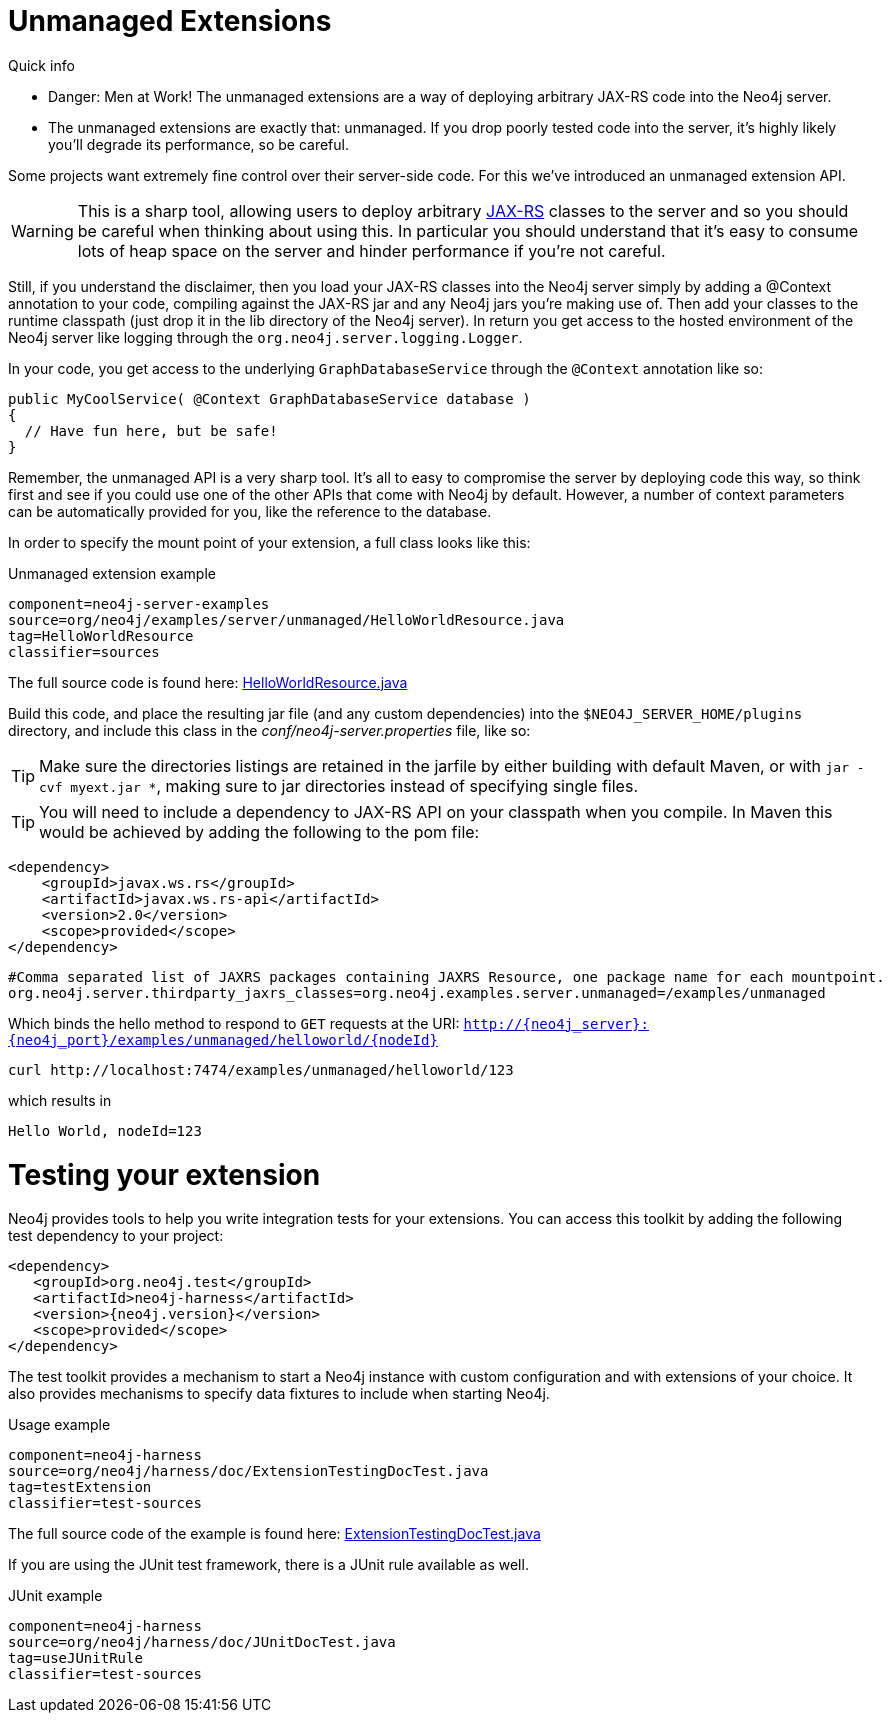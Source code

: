 [[server-unmanaged-extensions]]
Unmanaged Extensions 
====================

.Quick info
***********
* Danger: Men at Work!
  The unmanaged extensions are a way of deploying arbitrary JAX-RS code into the Neo4j server.
* The unmanaged extensions are exactly that: unmanaged.
  If you drop poorly tested code into the server, it's highly likely you'll degrade its performance, so be careful.
***********

Some projects want extremely fine control over their server-side code.
For this we've introduced an unmanaged extension API.

[WARNING]
This is a sharp tool, allowing users to deploy arbitrary http://en.wikipedia.org/wiki/JAX-RS[JAX-RS] classes to the server and so you should be careful when thinking about using this.
In particular you should understand that it's easy to consume lots of heap space on the server and hinder performance if you're not careful.

Still, if you understand the disclaimer, then you load your JAX-RS classes into the Neo4j server simply by adding a @Context annotation to your code, compiling against the JAX-RS jar and any Neo4j jars you're making use of.
Then add your classes to the runtime classpath (just drop it in the lib directory of the Neo4j server).
In return you get access to the hosted environment of the Neo4j server like logging through the +org.neo4j.server.logging.Logger+.

In your code, you get access to the underlying +GraphDatabaseService+ through the +@Context+ annotation like so:

[source,java]
--------
public MyCoolService( @Context GraphDatabaseService database )
{
  // Have fun here, but be safe!
}
--------

Remember, the unmanaged API is a very sharp tool.
It's all to easy to compromise the server by deploying code this way, so think first and see if you could use one
of the other APIs that come with Neo4j by default.
However, a number of context parameters can be automatically provided for you, like the reference to the database.

In order to specify the mount point of your extension, a full class looks like this:

.Unmanaged extension example
[snippet,java]
----
component=neo4j-server-examples
source=org/neo4j/examples/server/unmanaged/HelloWorldResource.java
tag=HelloWorldResource
classifier=sources
----

The full source code is found here:
https://github.com/neo4j/neo4j/blob/{neo4j-git-tag}/community/server-examples/src/main/java/org/neo4j/examples/server/unmanaged/HelloWorldResource.java[HelloWorldResource.java]


Build this code, and place the resulting jar file (and any custom dependencies) into the +$NEO4J_SERVER_HOME/plugins+ directory, and include this class in the _conf/neo4j-server.properties_ file, like so:

[TIP]
Make sure the directories listings are retained in the jarfile by either building with default Maven, or with `jar -cvf myext.jar *`, making sure
to jar directories instead of specifying single files.

[TIP]
You will need to include a dependency to JAX-RS API on your classpath when you compile. In Maven this would be achieved by adding the following to the pom file:

[source,xml]
--------
<dependency>
    <groupId>javax.ws.rs</groupId>
    <artifactId>javax.ws.rs-api</artifactId>
    <version>2.0</version>
    <scope>provided</scope>
</dependency>
--------

[source]
------
#Comma separated list of JAXRS packages containing JAXRS Resource, one package name for each mountpoint.
org.neo4j.server.thirdparty_jaxrs_classes=org.neo4j.examples.server.unmanaged=/examples/unmanaged
------

Which binds the hello method to respond to +GET+ requests at the URI: +http://\{neo4j_server}:\{neo4j_port}/examples/unmanaged/helloworld/\{nodeId}+

[source,bash]
-----
curl http://localhost:7474/examples/unmanaged/helloworld/123
-----

which results in
  
[source]
----
Hello World, nodeId=123
----


Testing your extension
======================

Neo4j provides tools to help you write integration tests for your extensions.
You can access this toolkit by adding the following test dependency to your project:

["source","xml","unnumbered","2",presubs="attributes"]
--------
<dependency>
   <groupId>org.neo4j.test</groupId>
   <artifactId>neo4j-harness</artifactId>
   <version>{neo4j.version}</version>
   <scope>provided</scope>
</dependency>
--------

The test toolkit provides a mechanism to start a Neo4j instance with custom configuration and with extensions of your choice.
It also provides mechanisms to specify data fixtures to include when starting Neo4j.

.Usage example
[snippet,java]
----
component=neo4j-harness
source=org/neo4j/harness/doc/ExtensionTestingDocTest.java
tag=testExtension
classifier=test-sources
----

The full source code of the example is found here:
https://github.com/neo4j/neo4j/blob/{neo4j-git-tag}/community/neo4j-harness/src/test/java/org/neo4j/harness/doc/ExtensionTestingDocTest.java[ExtensionTestingDocTest.java]


If you are using the JUnit test framework, there is a JUnit rule available as well.

.JUnit example
[snippet,java]
----
component=neo4j-harness
source=org/neo4j/harness/doc/JUnitDocTest.java
tag=useJUnitRule
classifier=test-sources
----
